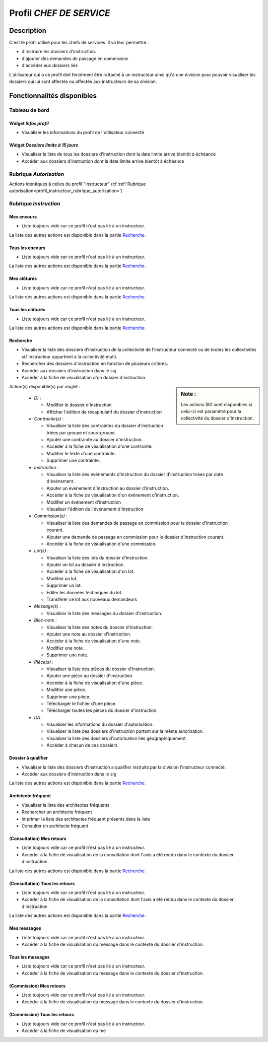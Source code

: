 ########################
Profil *CHEF DE SERVICE*
########################

Description
===========

C'est le profil utilisé pour les chefs de services. Il va leur permettre :

- d'instruire les dossiers d'instruction.
- d'ajouter des demandes de passage en commission
- d'accéder aux dossiers liés

L'utilisateur qui a ce profil doit forcément être rattaché à un instructeur ainsi
qu'à une division pour pouvoir visualiser les dossiers qui lui sont
affectés ou affectés aux instructeurs de sa division.

Fonctionnalités disponibles
===========================

Tableau de bord
---------------

Widget *Infos profil*
#####################

- Visualiser les informations du profil de l'utilisateur connecté

Widget *Dossiers limite à 15 jours*
###################################

- Visualiser la liste de tous les dossiers d'instruction dont la date limite arrive bientôt à échéance
- Accéder aux dossiers d'instruction dont la date limite arrive bientôt à échéance

Rubrique *Autorisation*
-----------------------

Actions identiques à celles du profil "instructeur" (cf :ref:`Rubrique autorisation<profil_instructeur_rubrique_autorisation>`)


Rubrique *Instruction*
----------------------

Mes encours
###########

- Liste toujours vide car ce profil n'est pas lié à un instructeur.

La liste des autres actions est disponible dans la partie `Recherche`_.

Tous les encours
################

- Liste toujours vide car ce profil n'est pas lié à un instructeur.

La liste des autres actions est disponible dans la partie `Recherche`_.

Mes clôturés
############

- Liste toujours vide car ce profil n'est pas lié à un instructeur.

La liste des autres actions est disponible dans la partie `Recherche`_.

Tous les clôturés
#################

- Liste toujours vide car ce profil n'est pas lié à un instructeur.

La liste des autres actions est disponible dans la partie `Recherche`_.

Recherche
#########

- Visualiser la liste des dossiers d'instruction de la collectivité de l'instructeur connecté ou de toutes les collectivités si l'instructeur appartient à la collectivité multi.
- Rechercher des dossiers d'instruction en fonction de plusieurs critères.
- Accéder aux dossiers d'instruction dans le sig
- Accéder à la fiche de visualisation d'un dossier d'instruction

.. sidebar:: Note :

    Les actions SIG sont disponibles si celui-ci est paramétré pour la collectivité du dossier d'instruction.

Action(s) disponible(s) par onglet :

  - *DI* :

    - Modifier le dossier d'instruction
    - Afficher l'édition de récapitulatif du dossier d'instruction

  - *Contrainte(s)* :

    - Visualiser la liste des contraintes du dossier d'instruction triées par groupe et sous-groupe.
    - Ajouter une contrainte au dossier d'instruction.
    - Accéder à la fiche de visualisation d'une contrainte.
    - Modifier le texte d'une contrainte.
    - Supprimer une contrainte.

  - *Instruction* :

    - Visualiser la liste des événements d'instruction du dossier d'instruction triées par date d'événement.
    - Ajouter un événement d'instruction au dossier d'instruction.
    - Accéder à la fiche de visualisation d'un événement d'instruction.
    - Modifier un événement d'instruction
    - Visualiser l'édition de l'événement d'instruction

  - *Commission(s)* :

    - Visualiser la liste des demandes de passage en commission pour le dossier d'instruction courant.
    - Ajouter une demande de passage en commission pour le dossier d'instruction courant.
    - Accéder à la fiche de visualisation d'une commission.

  - *Lot(s)* :

    - Visualiser la liste des lots du dossier d'instruction.
    - Ajouter un lot au dossier d'instruction.
    - Accéder à la fiche de visualisation d'un lot.
    - Modifier un lot.
    - Supprimer un lot.
    - Éditer les données techniques du lot.
    - Transférer ce lot aux nouveaux demandeurs

  - *Message(s)* :

    - Visualiser la liste des messages du dossier d'instruction.

  - *Bloc-note* :

    - Visualiser la liste des notes du dossier d'instruction.
    - Ajouter une note au dossier d'instruction.
    - Accéder à la fiche de visualisation d'une note.
    - Modifier une note.
    - Supprimer une note.

  - *Pièce(s)* :

    - Visualiser la liste des pièces du dossier d'instruction.
    - Ajouter une pièce au dossier d'instruction.
    - Accéder à la fiche de visualisation d'une pièce.
    - Modifier une pièce.
    - Supprimer une pièce.
    - Télécharger le fichier d'une pièce.
    - Télécharger toutes les pièces du dossier d'instruction.

  - *DA* :

    - Visualiser les informations du dossier d'autorisation.
    - Visualiser la liste des dossiers d'instruction portant sur la même autorisation.
    - Visualiser la liste des dossiers d'autorisation liés géographiquement.
    - Accéder à chacun de ces dossiers.


Dossier à qualifier
###################

- Visualiser la liste des dossiers d'instruction a qualifier instruits par la division l'instructeur connecté.
- Accéder aux dossiers d'instruction dans le sig

La liste des autres actions est disponible dans la partie `Recherche`_.

Architecte fréquent
###################

- Visualiser la liste des architectes fréquents
- Rechercher un architecte fréquent
- Imprimer la liste des architectes fréquent présents dans la liste
- Consulter un architecte fréquent

(Consultation) Mes retours
##########################

- Liste toujours vide car ce profil n'est pas lié à un instructeur.
- Accéder à la fiche de visualisation de la consultation dont l'avis a été rendu dans le contexte du dossier d'instruction.

La liste des autres actions est disponible dans la partie `Recherche`_.

(Consultation) Tous les retours
###############################

- Liste toujours vide car ce profil n'est pas lié à un instructeur.
- Accéder à la fiche de visualisation de la consultation dont l'avis a été rendu dans le contexte du dossier d'instruction.

La liste des autres actions est disponible dans la partie `Recherche`_.

Mes messages
############

- Liste toujours vide car ce profil n'est pas lié à un instructeur.
- Accéder à la fiche de visualisation du message dans le contexte du dossier d'instruction.

Tous les messages
#################

- Liste toujours vide car ce profil n'est pas lié à un instructeur.
- Accéder à la fiche de visualisation du message dans le contexte du dossier d'instruction.

(Commission) Mes retours
########################

- Liste toujours vide car ce profil n'est pas lié à un instructeur.
- Accéder à la fiche de visualisation du message dans le contexte du dossier d'instruction.

(Commission) Tous les retours
#############################

- Liste toujours vide car ce profil n'est pas lié à un instructeur.
- Accéder à la fiche de visualisation du me